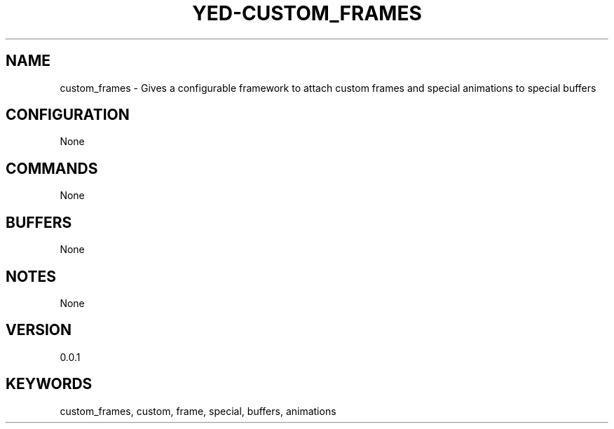 .TH YED-CUSTOM_FRAMES 7 "YED Plugin Manuals" "" "YED Plugin Manuals"
.SH NAME
custom_frames \- Gives a configurable framework to attach custom frames and special animations to special buffers
.SH CONFIGURATION
None
.SH COMMANDS
None
.SH BUFFERS
None
.SH NOTES
None
.SH VERSION
0.0.1
.SH KEYWORDS
custom_frames, custom, frame, special, buffers, animations
